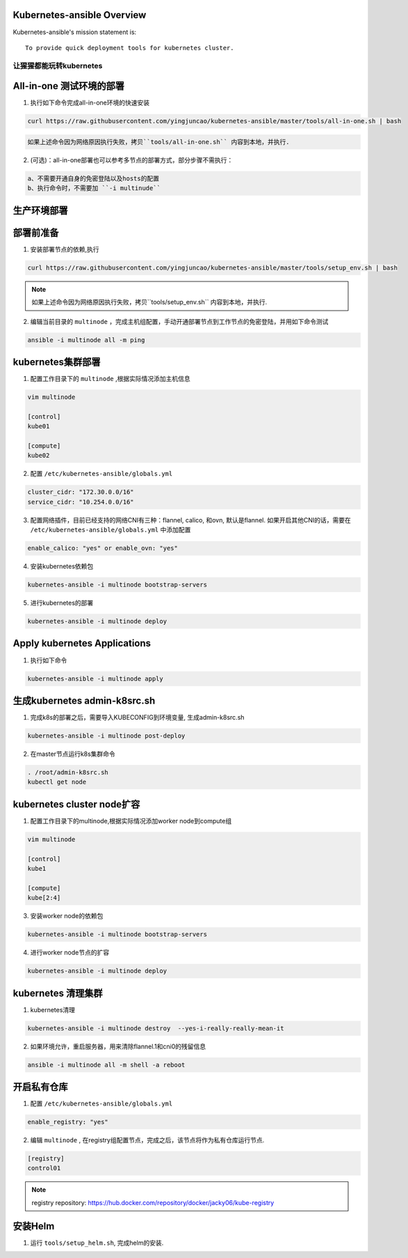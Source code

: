 ===========================
Kubernetes-ansible Overview
===========================

Kubernetes-ansible's mission statement is:

::

    To provide quick deployment tools for kubernetes cluster.


让猩猩都能玩转kubernetes
------------------------


=========================
All-in-one 测试环境的部署
=========================

1. 执行如下命令完成all-in-one环境的快速安装

.. code-block:: ini

   curl https://raw.githubusercontent.com/yingjuncao/kubernetes-ansible/master/tools/all-in-one.sh | bash

.. code-block:: ini

   如果上述命令因为网络原因执行失败，拷贝``tools/all-in-one.sh`` 内容到本地，并执行.


2. (可选)：all-in-one部署也可以参考多节点的部署方式，部分步骤不需执行：

.. code-block:: ini

    a、不需要开通自身的免密登陆以及hosts的配置
    b、执行命令时，不需要加 ``-i multinude``


============
生产环境部署
============

==========
部署前准备
==========

1. 安装部署节点的依赖,执行

.. code-block:: ini

   curl https://raw.githubusercontent.com/yingjuncao/kubernetes-ansible/master/tools/setup_env.sh | bash

.. note::

   如果上述命令因为网络原因执行失败，拷贝``tools/setup_env.sh`` 内容到本地，并执行.



2. 编辑当前目录的 ``multinode`` ，完成主机组配置，手动开通部署节点到工作节点的免密登陆，并用如下命令测试

.. code-block:: ini

   ansible -i multinode all -m ping

==================
kubernetes集群部署
==================

1. 配置工作目录下的 ``multinode`` ,根据实际情况添加主机信息

.. code-block:: ini

   vim multinode

   [control]
   kube01

   [compute]
   kube02

2. 配置 ``/etc/kubernetes-ansible/globals.yml``

.. code-block:: ini

   cluster_cidr: "172.30.0.0/16"
   service_cidr: "10.254.0.0/16"

3. 配置网络插件，目前已经支持的网络CNI有三种：flannel, calico, 和ovn, 默认是flannel.
   如果开启其他CNI的话，需要在 ``/etc/kubernetes-ansible/globals.yml`` 中添加配置

.. code-block:: ini

   enable_calico: "yes" or enable_ovn: "yes"

4. 安装kubernetes依赖包

.. code-block:: ini

   kubernetes-ansible -i multinode bootstrap-servers

5. 进行kubernetes的部署

.. code-block:: ini

   kubernetes-ansible -i multinode deploy

=============================
Apply kubernetes Applications
=============================

1. 执行如下命令

.. code-block:: ini

   kubernetes-ansible -i multinode apply

=============================
生成kubernetes admin-k8src.sh
=============================

1. 完成k8s的部署之后，需要导入KUBECONFIG到环境变量, 生成admin-k8src.sh

.. code-block:: ini

   kubernetes-ansible -i multinode post-deploy

2. 在master节点运行k8s集群命令

.. code-block:: ini

   . /root/admin-k8src.sh
   kubectl get node

===========================
kubernetes cluster node扩容
===========================

1. 配置工作目录下的multinode,根据实际情况添加worker node到compute组

.. code-block:: ini

   vim multinode

   [control]
   kube1

   [compute]
   kube[2:4]

3. 安装worker node的依赖包

.. code-block:: ini

   kubernetes-ansible -i multinode bootstrap-servers

4. 进行worker node节点的扩容

.. code-block:: ini

   kubernetes-ansible -i multinode deploy

===================
kubernetes 清理集群
===================

1. kubernetes清理

.. code-block:: ini

   kubernetes-ansible -i multinode destroy  --yes-i-really-really-mean-it

2. 如果环境允许，重启服务器，用来清除flannel.1和cni0的残留信息

.. code-block:: ini

   ansible -i multinode all -m shell -a reboot

============
开启私有仓库
============

1. 配置 ``/etc/kubernetes-ansible/globals.yml``

.. code-block:: ini

   enable_registry: "yes"

2. 编辑 ``multinode`` , 在registry组配置节点，完成之后，该节点将作为私有仓库运行节点.

.. code-block:: ini

   [registry]
   control01

.. note::

   registry repository: https://hub.docker.com/repository/docker/jacky06/kube-registry

========
安装Helm
========

1. 运行 ``tools/setup_helm.sh``, 完成helm的安装.
